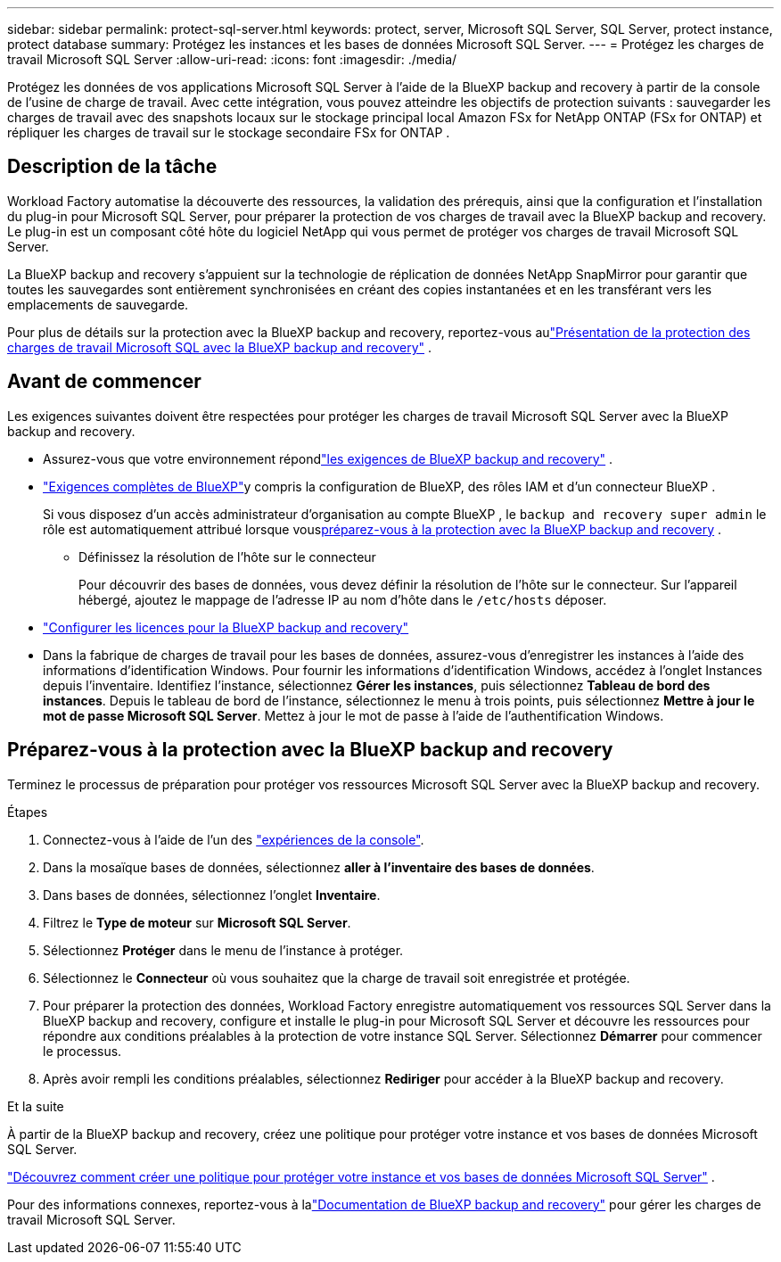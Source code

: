 ---
sidebar: sidebar 
permalink: protect-sql-server.html 
keywords: protect, server, Microsoft SQL Server, SQL Server, protect instance, protect database 
summary: Protégez les instances et les bases de données Microsoft SQL Server. 
---
= Protégez les charges de travail Microsoft SQL Server
:allow-uri-read: 
:icons: font
:imagesdir: ./media/


[role="lead"]
Protégez les données de vos applications Microsoft SQL Server à l’aide de la BlueXP backup and recovery à partir de la console de l’usine de charge de travail. Avec cette intégration, vous pouvez atteindre les objectifs de protection suivants : sauvegarder les charges de travail avec des snapshots locaux sur le stockage principal local Amazon FSx for NetApp ONTAP (FSx for ONTAP) et répliquer les charges de travail sur le stockage secondaire FSx for ONTAP .



== Description de la tâche

Workload Factory automatise la découverte des ressources, la validation des prérequis, ainsi que la configuration et l'installation du plug-in pour Microsoft SQL Server, pour préparer la protection de vos charges de travail avec la BlueXP backup and recovery. Le plug-in est un composant côté hôte du logiciel NetApp qui vous permet de protéger vos charges de travail Microsoft SQL Server.

La BlueXP backup and recovery s'appuient sur la technologie de réplication de données NetApp SnapMirror pour garantir que toutes les sauvegardes sont entièrement synchronisées en créant des copies instantanées et en les transférant vers les emplacements de sauvegarde.

Pour plus de détails sur la protection avec la BlueXP backup and recovery, reportez-vous aulink:https://docs.netapp.com/us-en/bluexp-backup-recovery/br-use-mssql-protect-overview.html["Présentation de la protection des charges de travail Microsoft SQL avec la BlueXP backup and recovery"^] .



== Avant de commencer

Les exigences suivantes doivent être respectées pour protéger les charges de travail Microsoft SQL Server avec la BlueXP backup and recovery.

* Assurez-vous que votre environnement répondlink:https://docs.netapp.com/us-en/bluexp-backup-recovery/concept-start-prereq.html#microsoft-sql-server-workload-requirements["les exigences de BlueXP backup and recovery"^] .
* link:https://docs.netapp.com/us-en/bluexp-backup-recovery/concept-start-prereq.html#in-bluexp["Exigences complètes de BlueXP"^]y compris la configuration de BlueXP, des rôles IAM et d'un connecteur BlueXP .
+
Si vous disposez d'un accès administrateur d'organisation au compte BlueXP , le `backup and recovery super admin` le rôle est automatiquement attribué lorsque vous<<Préparez-vous à la protection avec la BlueXP backup and recovery,préparez-vous à la protection avec la BlueXP backup and recovery>> .

+
** Définissez la résolution de l'hôte sur le connecteur
+
Pour découvrir des bases de données, vous devez définir la résolution de l'hôte sur le connecteur.  Sur l'appareil hébergé, ajoutez le mappage de l'adresse IP au nom d'hôte dans le `/etc/hosts` déposer.



* link:https://docs.netapp.com/us-en/bluexp-backup-recovery/br-start-licensing.html["Configurer les licences pour la BlueXP backup and recovery"^]
* Dans la fabrique de charges de travail pour les bases de données, assurez-vous d’enregistrer les instances à l’aide des informations d’identification Windows.  Pour fournir les informations d’identification Windows, accédez à l’onglet Instances depuis l’inventaire.  Identifiez l'instance, sélectionnez *Gérer les instances*, puis sélectionnez *Tableau de bord des instances*.  Depuis le tableau de bord de l’instance, sélectionnez le menu à trois points, puis sélectionnez *Mettre à jour le mot de passe Microsoft SQL Server*.  Mettez à jour le mot de passe à l’aide de l’authentification Windows.




== Préparez-vous à la protection avec la BlueXP backup and recovery

Terminez le processus de préparation pour protéger vos ressources Microsoft SQL Server avec la BlueXP backup and recovery.

.Étapes
. Connectez-vous à l'aide de l'un des link:https://docs.netapp.com/us-en/workload-setup-admin/console-experiences.html["expériences de la console"^].
. Dans la mosaïque bases de données, sélectionnez *aller à l'inventaire des bases de données*.
. Dans bases de données, sélectionnez l'onglet *Inventaire*.
. Filtrez le *Type de moteur* sur *Microsoft SQL Server*.
. Sélectionnez *Protéger* dans le menu de l'instance à protéger.
. Sélectionnez le *Connecteur* où vous souhaitez que la charge de travail soit enregistrée et protégée.
. Pour préparer la protection des données, Workload Factory enregistre automatiquement vos ressources SQL Server dans la BlueXP backup and recovery, configure et installe le plug-in pour Microsoft SQL Server et découvre les ressources pour répondre aux conditions préalables à la protection de votre instance SQL Server.  Sélectionnez *Démarrer* pour commencer le processus.
. Après avoir rempli les conditions préalables, sélectionnez *Rediriger* pour accéder à la BlueXP backup and recovery.


.Et la suite
À partir de la BlueXP backup and recovery, créez une politique pour protéger votre instance et vos bases de données Microsoft SQL Server.

link:https://docs.netapp.com/us-en/bluexp-backup-recovery/br-use-policies-create.html["Découvrez comment créer une politique pour protéger votre instance et vos bases de données Microsoft SQL Server"^] .

Pour des informations connexes, reportez-vous à lalink:https://docs.netapp.com/us-en/bluexp-backup-recovery/br-use-mssql-protect-overview.html["Documentation de BlueXP backup and recovery"^] pour gérer les charges de travail Microsoft SQL Server.

